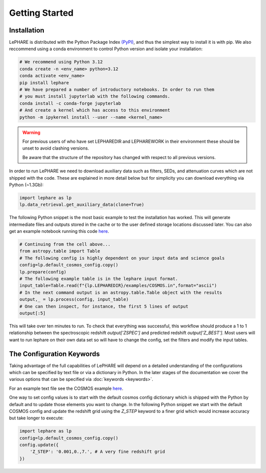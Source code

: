 Getting Started
---------------



Installation
============
LePHARE is distributed with the Python Package Index `(PyPI) <https://pypi.org/project/lephare/>`_, and 
thus the simplest way to install it is with pip. We also reccommend using a conda 
environment to control Python version and isolate your installation:

.. code-block:: bash
    
    # We recommend using Python 3.12
    conda create -n <env_name> python=3.12
    conda activate <env_name>
    pip install lephare
    # We have prepared a number of introductory notebooks. In order to run them
    # you must install jupyterlab with the following commands.
    conda install -c conda-forge jupyterlab
    # And create a kernel which has access to this environment
    python -m ipykernel install --user --name <kernel_name>

.. warning:: 
    For previous users of who have set LEPHAREDIR and LEPHAREWORK
    in their environment these should be unset to avoid clashing versions. 

    Be aware that the structure of the repository has changed with respect to 
    all previous versions.

In order to run LePHARE we need to download auxiliary data such as filters, SEDs, 
and attenuation curves which are not shipped with the code. These are explained
in more detail below but for simplicity you can download everything via Python (~1.3Gb):

.. code-block:: python

    import lephare as lp
    lp.data_retrieval.get_auxiliary_data(clone=True)


The following Python snippet is the most basic example to test the installation has worked. 
This will generate intermediate files and outputs stored in the cache or to 
the user defined storage locations discussed later.
You can also get an example notebook running this code `here <https://github.com/lephare-photoz/lephare/blob/main/docs/notebooks/Minimal_photoz_run.ipynb>`_.


.. code-block:: python

    # Continuing from the cell above...
    from astropy.table import Table
    # The following config is highly dependent on your input data and science goals
    config=lp.default_cosmos_config.copy()
    lp.prepare(config)
    # The following example table is in the lephare input format.
    input_table=Table.read(f"{lp.LEPHAREDIR}/examples/COSMOS.in",format="ascii")
    # In the next command output is an astropy.table.Table object with the results
    output,_ = lp.process(config, input_table)
    # One can then inspect, for instance, the first 5 lines of output
    output[:5]
    

This will take over ten minutes to run. To check that everything was successful, 
this workflow should produce a 1 to 1 relationship between the spectroscopic 
redshift `output['ZSPEC']` and predicted redshift `output['Z_BEST']`. Most users
will want to run lephare on their own data set so will have to change the config,
set the filters and modify the input tables.

The Configuration Keywords
==========================

Taking advantage of the full capabilities of LePHARE will depend on a detailed
understanding of the configurations which can be specified by text file or via a dictionary 
in Python. In the later stages of the documentation we cover the various options
that can be specified via :doc:`keywords <keywords>`.

For an example text file see the COSMOS example `here <https://github.com/lephare-photoz/lephare-data/blob/main/examples/COSMOS.para>`_.

One way to set config values is to start with the default cosmos config 
dictionary which is shipped with the Python by default and to update those elements 
you want to change. In the following Python snippet we start with the default
COSMOS config and update the redshift grid using the `Z_STEP` keyword to a finer
grid which would increase accuracy but take longer to execute:

.. code-block:: python

    import lephare as lp
    config=lp.default_cosmos_config.copy()
    config.update({
        'Z_STEP': '0.001,0.,7.', # A very fine redshift grid
    })